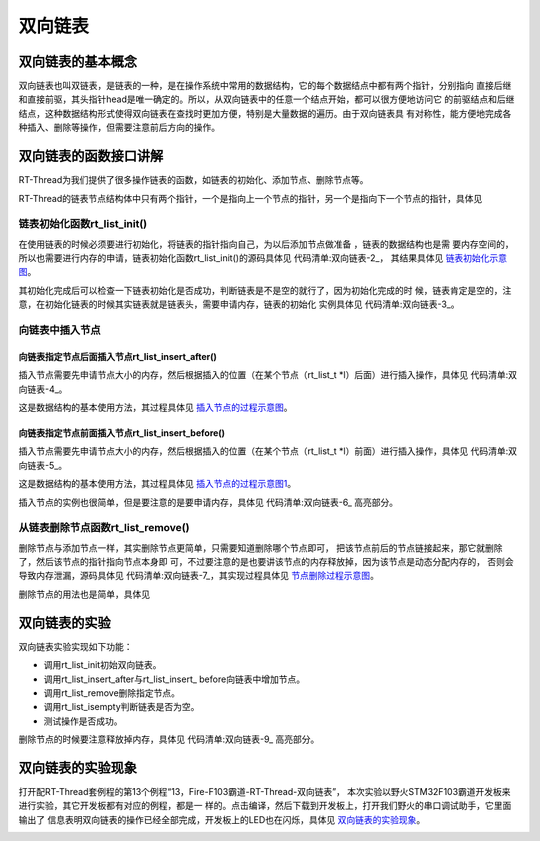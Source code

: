 .. vim: syntax=rst

双向链表
==========

双向链表的基本概念
~~~~~~~~~~~~~~~~~~~~~

双向链表也叫双链表，是链表的一种，是在操作系统中常用的数据结构，它的每个数据结点中都有两个指针，分别指向
直接后继和直接前驱，其头指针head是唯一确定的。所以，从双向链表中的任意一个结点开始，都可以很方便地访问它
的前驱结点和后继结点，这种数据结构形式使得双向链表在查找时更加方便，特别是大量数据的遍历。由于双向链表具
有对称性，能方便地完成各种插入、删除等操作，但需要注意前后方向的操作。

双向链表的函数接口讲解
~~~~~~~~~~~~~~~~~~~~~~

RT-Thread为我们提供了很多操作链表的函数，如链表的初始化、添加节点、删除节点等。

RT-Thread的链表节点结构体中只有两个指针，一个是指向上一个节点的指针，另一个是指向下一个节点的指针，具体见

.. code-block:: c
    :caption: 代码清单:双向链表-1链表节点结构体
    :name: 代码清单:双向链表-1
    :linenos:

    struct rt_list_node {
        struct rt_list_node *next;  /**< 指向下一个节点的指针. */
        struct rt_list_node *prev;  /**< 指向上一个节点的指针. */
    };
    typedef struct rt_list_node rt_list_t;


链表初始化函数rt_list_init()
^^^^^^^^^^^^^^^^^^^^^^^^^^^^^^^^^

在使用链表的时候必须要进行初始化，将链表的指针指向自己，为以后添加节点做准备 ，链表的数据结构也是需
要内存空间的，所以也需要进行内存的申请，链表初始化函数rt_list_init()的源码具体见 代码清单:双向链表-2_，
其结果具体见 链表初始化示意图_。

.. code-block:: c
    :caption: 代码清单:双向链表-2链表初始化函数rt_list_init()源码
    :name: 代码清单:双向链表-2
    :linenos:

    /**
    * @brief 初始化一个链表
    *
    * @param
    */
    rt_inline void rt_list_init(rt_list_t *l)
    {
        l->next = l->prev = l;
    }


.. image:: media/double_link/double002.png
    :align: center
    :name: 链表初始化示意图
    :alt: 链表初始化示意图


其初始化完成后可以检查一下链表初始化是否成功，判断链表是不是空的就行了，因为初始化完成的时
候，链表肯定是空的，注意，在初始化链表的时候其实链表就是链表头，需要申请内存，链表的初始化
实例具体见 代码清单:双向链表-3_。

.. code-block:: c
    :caption: 代码清单:双向链表-3链表初始化函数rt_list_init()实例
    :name: 代码清单:双向链表-3
    :linenos:

    head = rt_malloc(sizeof(rt_list_t));/* 申请动态内存 */
    if (RT_NULL == head) /* 没有申请成功 */
        rt_kprintf("动态内存申请失败！\n");
    else
        rt_kprintf("动态内存申请成功，头结点地址为%d！\n",head);

    rt_kprintf("\n双向链表初始化中......\n");
    rt_list_init(head);
    if (rt_list_isempty(head))
        rt_kprintf("双向链表初始化成功!\n\n");

向链表中插入节点
^^^^^^^^^^^^^^^^

向链表指定节点后面插入节点rt_list_insert_after()
'''''''''''''''''''''''''''''''''''''''''''''''''''''

插入节点需要先申请节点大小的内存，然后根据插入的位置（在某个节点（rt_list_t *l）后面）进行插入操作，具体见 代码清单:双向链表-4_。

.. code-block:: c
    :caption: 代码清单:双向链表-4向链表指定节点后面插入节点rt_list_insert_after()源码
    :name: 代码清单:双向链表-4
    :linenos:

    rt_inline void rt_list_insert_after(rt_list_t *l, rt_list_t *n)
    {
        l->next->prev = n;			(1)
        n->next = l->next;			(2)

        l->next = n;			(3)
        n->prev = l;			(4)
    }


这是数据结构的基本使用方法，其过程具体见 插入节点的过程示意图_。

.. image:: media/double_link/double003.png
    :align: center
    :name: 插入节点的过程示意图
    :alt: 插入节点的过程示意图


向链表指定节点前面插入节点rt_list_insert_before()
''''''''''''''''''''''''''''''''''''''''''''''''''''''''

插入节点需要先申请节点大小的内存，然后根据插入的位置（在某个节点（rt_list_t \*l）前面）进行插入操作，具体见 代码清单:双向链表-5_。

.. code-block:: c
    :caption: 代码清单:双向链表-5向链表指定节点前面插入节点rt_list_insert_before()源码
    :name: 代码清单:双向链表-5
    :linenos:

    rt_inline void rt_list_insert_before(rt_list_t *l, rt_list_t *n)
    {
        l->prev->next = n;			(1)
        n->prev = l->prev;			(2)

        l->prev = n;			(3)
        n->next = l;			(4)
    }


这是数据结构的基本使用方法，其过程具体见 插入节点的过程示意图1_。

.. image:: media/double_link/double004.png
    :align: center
    :name: 插入节点的过程示意图1
    :alt: 插入节点的过程示意图


插入节点的实例也很简单，但是要注意的是要申请内存，具体见 代码清单:双向链表-6_ 高亮部分。

.. code-block:: c
    :caption: 代码清单:双向链表-6向链表插入节点函数实例
    :emphasize-lines: 5-9,18,20
    :name: 代码清单:双向链表-6
    :linenos:

    /* 插入节点：顺序插入与从末尾插入 */

    rt_kprintf("添加节点和尾节点添加......\n");

    /* 动态申请第一个结点的内存 */
    node1 = rt_malloc(sizeof(rt_list_t));

    /* 动态申请第二个结点的内存 */
    node2 = rt_malloc(sizeof(rt_list_t));

    rt_kprintf("添加第一个节点与第二个节点.....\n");

    /* 因为这是在某个节点后面添加一个节点函数
    为后面的rt_list_insert_before（某个节点之前）
    添加节点做铺垫,两个函数添加完之后的顺序是
    head -> node1 -> node2 */

    rt_list_insert_after(head,node2);

    rt_list_insert_before(node2,node1);

    if ((node1->prev == head) && (node2->prev == node1))
        rt_kprintf("添加节点成功!\n\n");
    else
        rt_kprintf("添加节点失败!\n\n");


从链表删除节点函数rt_list_remove()
^^^^^^^^^^^^^^^^^^^^^^^^^^^^^^^^^^^^^^^^^^^^^^^^^^

删除节点与添加节点一样，其实删除节点更简单，只需要知道删除哪个节点即可，
把该节点前后的节点链接起来，那它就删除了，然后该节点的指针指向节点本身即
可，不过要注意的是也要讲该节点的内存释放掉，因为该节点是动态分配内存的，
否则会导致内存泄漏，源码具体见 代码清单:双向链表-7_，其实现过程具体见 节点删除过程示意图_。

.. code-block:: c
    :caption: 代码清单:双向链表-7从链表删除节点函数rt_list_remove()源码
    :name: 代码清单:双向链表-7
    :linenos:

    rt_inline void rt_list_remove(rt_list_t *n)
    {
        n->next->prev = n->prev;		(1)
        n->prev->next = n->next;		(2)

        n->next = n->prev = n;		(3)
    }


.. image:: media/double_link/double005.png
    :align: center
    :name: 节点删除过程示意图
    :alt: 节点删除过程示意图


删除节点的用法也是简单，具体见

.. code-block:: c
    :caption: 代码清单:双向链表-8从链表删除节点函数rt_list_remove()实例
    :name: 代码清单:双向链表-8
    :linenos:

    rt_kprintf("删除节点......\n");	/* 删除已有节点 */
    rt_list_remove(node1);
    rt_free(node1);/* 释放第一个节点的内存 */
    if (node2->prev == head)
        rt_kprintf("删除节点成功\n\n");


双向链表的实验
~~~~~~~~~~~~~~~~~~~~~

双向链表实验实现如下功能：

-  调用rt_list_init初始双向链表。

-  调用rt_list_insert_after与rt_list_insert\_ before向链表中增加节点。

-  调用rt_list_remove删除指定节点。

-  调用rt_list_isempty判断链表是否为空。

-  测试操作是否成功。

删除节点的时候要注意释放掉内存，具体见 代码清单:双向链表-9_ 高亮部分。

.. code-block:: c
    :caption: 代码清单:双向链表-9双向链表实验
    :emphasize-lines: 104-148
    :name: 代码清单:双向链表-9
    :linenos:

    /**
    *********************************************************************
    * @file    main.c
    * @author  fire
    * @version V1.0
    * @date    2018-xx-xx
    * @brief   RT-Thread 3.0 + STM32 双向链表实验
    *********************************************************************
    * @attention
    *
    * 实验平台:基于野火STM32全系列（M3/4/7）开发板
    * 论坛    :http://www.firebbs.cn
    * 淘宝    :https://fire-stm32.taobao.com
    *
    **********************************************************************
    */

    /*
    *************************************************************************
    *                             包含的头文件
    *************************************************************************
    */
    #include "board.h"
    #include "rtthread.h"


    /*
    ******************************************************************
    *                               变量
    ******************************************************************
    */
    /* 定义线程控制块 */
    static rt_thread_t test1_thread = RT_NULL;
    static rt_thread_t test2_thread = RT_NULL;

    /************************* 全局变量声明 ****************************/
    /*
    * 当我们在写应用程序的时候，可能需要用到一些全局变量。
    */

    /*
    *************************************************************************
    *                             函数声明
    *************************************************************************
    */
    static void test1_thread_entry(void* parameter);
    static void test2_thread_entry(void* parameter);

    /*
    *************************************************************************
    *                             main 函数
    *************************************************************************
    */
    /**
    * @brief  主函数
    * @param  无
    * @retval 无
    */
    int main(void)
    {
        /*
        * 开发板硬件初始化，RTT系统初始化已经在main函数之前完成，
        * 即在component.c文件中的rtthread_startup()函数中完成了。
        * 所以在main函数中，只需要创建线程和启动线程即可。
        */
        rt_kprintf("这是一个[野火]- STM32全系列开发板-RTT双向链表操作实验！\n");

        test1_thread =                          /* 线程控制块指针 */
            rt_thread_create( "test1",              /* 线程名字 */
                            test1_thread_entry,   /* 线程入口函数 */
                            RT_NULL,             /* 线程入口函数参数 */
                            512,                 /* 线程栈大小 */
                            2,                   /* 线程的优先级 */
                            20);                 /* 线程时间片 */

        /* 启动线程，开启调度 */
        if (test1_thread != RT_NULL)
            rt_thread_startup(test1_thread);
        else
            return -1;

        test2_thread =                          /* 线程控制块指针 */
            rt_thread_create( "test2",              /* 线程名字 */
                            test2_thread_entry,   /* 线程入口函数 */
                            RT_NULL,             /* 线程入口函数参数 */
                            512,                 /* 线程栈大小 */
                            3,                   /* 线程的优先级 */
                            20);                 /* 线程时间片 */

        /* 启动线程，开启调度 */
        if (test2_thread != RT_NULL)
            rt_thread_startup(test2_thread);
        else
            return -1;
    }

    /*
    *************************************************************************
    *                             线程定义
    *************************************************************************
    */

    static void test1_thread_entry(void* parameter)
    {
        rt_list_t *head;  /* 定义一个双向链表的头节点 */
        rt_list_t *node1;  /* 定义一个双向链表的头节点 */
        rt_list_t *node2;  /* 定义一个双向链表的头节点 */

        head = rt_malloc(sizeof(rt_list_t));/* 申请动态内存 */
        if (RT_NULL == head) /* 没有申请成功 */
            rt_kprintf("动态内存申请失败！\n");
        else
            rt_kprintf("动态内存申请成功，头结点地址为%d！\n",head);

        rt_kprintf("\n双向链表初始化中......\n");
        rt_list_init(head);
        if (rt_list_isempty(head))
            rt_kprintf("双向链表初始化成功!\n\n");

        /* 插入节点：顺序插入与从末尾插入 */
        rt_kprintf("添加节点和尾节点添加......\n");

        /* 动态申请第一个结点的内存 */
        node1 = rt_malloc(sizeof(rt_list_t));

        /* 动态申请第二个结点的内存 */
        node2 = rt_malloc(sizeof(rt_list_t));

        rt_kprintf("添加第一个节点与第二个节点.....\n");

        /* 因为这是在某个节点后面添加一个节点函数
        为后面的rt_list_insert_before（某个节点之前）
        添加节点做铺垫,两个函数添加完之后的顺序是
        head -> node1 -> node2 */

        rt_list_insert_after(head,node2);

        rt_list_insert_before(node2,node1);

        if ((node1->prev == head) && (node2->prev == node1))
            rt_kprintf("添加节点成功!\n\n");
        else
            rt_kprintf("添加节点失败!\n\n");

        rt_kprintf("删除节点......\n");	/* 删除已有节点 */
        rt_list_remove(node1);
        rt_free(node1);/* 释放第一个节点的内存 */
        if (node2->prev == head)
            rt_kprintf("删除节点成功\n\n");

        /* 线程都是一个无限循环，不能返回 */
        while (1) {
            LED1_TOGGLE;
            rt_thread_delay(500);     //每500ms扫描一次
        }
    }

    static void test2_thread_entry(void* parameter)
    {

        /* 线程都是一个无限循环，不能返回 */
        while (1) {
            rt_kprintf("线程运行中!\n");
            LED2_TOGGLE;
            rt_thread_delay(1000);     //每1000ms扫描一次
        }
    }
    /*****************************END OF FILE****************************/



双向链表的实验现象
~~~~~~~~~~~~~~~~~~~~~~~~~~~

打开配RT-Thread套例程的第13个例程“13，Fire-F103霸道-RT-Thread-双向链表”，
本次实验以野火STM32F103霸道开发板来进行实验，其它开发板都有对应的例程，都是一
样的。点击编译，然后下载到开发板上，打开我们野火的串口调试助手，它里面输出了
信息表明双向链表的操作已经全部完成，开发板上的LED也在闪烁，具体见 双向链表的实验现象_。

.. image:: media/double_link/double006.png
    :align: center
    :name: 双向链表的实验现象
    :alt: 双向链表的实验现象

